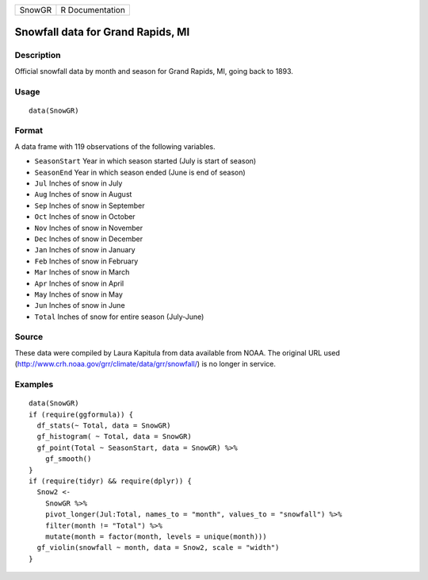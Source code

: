 ====== ===============
SnowGR R Documentation
====== ===============

Snowfall data for Grand Rapids, MI
----------------------------------

Description
~~~~~~~~~~~

Official snowfall data by month and season for Grand Rapids, MI, going
back to 1893.

Usage
~~~~~

::

   data(SnowGR)

Format
~~~~~~

A data frame with 119 observations of the following variables.

-  ``SeasonStart`` Year in which season started (July is start of
   season)

-  ``SeasonEnd`` Year in which season ended (June is end of season)

-  ``Jul`` Inches of snow in July

-  ``Aug`` Inches of snow in August

-  ``Sep`` Inches of snow in September

-  ``Oct`` Inches of snow in October

-  ``Nov`` Inches of snow in November

-  ``Dec`` Inches of snow in December

-  ``Jan`` Inches of snow in January

-  ``Feb`` Inches of snow in February

-  ``Mar`` Inches of snow in March

-  ``Apr`` Inches of snow in April

-  ``May`` Inches of snow in May

-  ``Jun`` Inches of snow in June

-  ``Total`` Inches of snow for entire season (July-June)

Source
~~~~~~

These data were compiled by Laura Kapitula from data available from
NOAA. The original URL used
(http://www.crh.noaa.gov/grr/climate/data/grr/snowfall/) is no longer in
service.

Examples
~~~~~~~~

::

   data(SnowGR)
   if (require(ggformula)) {
     df_stats(~ Total, data = SnowGR)
     gf_histogram( ~ Total, data = SnowGR)
     gf_point(Total ~ SeasonStart, data = SnowGR) %>%
       gf_smooth()
   }
   if (require(tidyr) && require(dplyr)) {
     Snow2 <- 
       SnowGR %>%
       pivot_longer(Jul:Total, names_to = "month", values_to = "snowfall") %>%
       filter(month != "Total") %>%
       mutate(month = factor(month, levels = unique(month)))
     gf_violin(snowfall ~ month, data = Snow2, scale = "width")
   }
